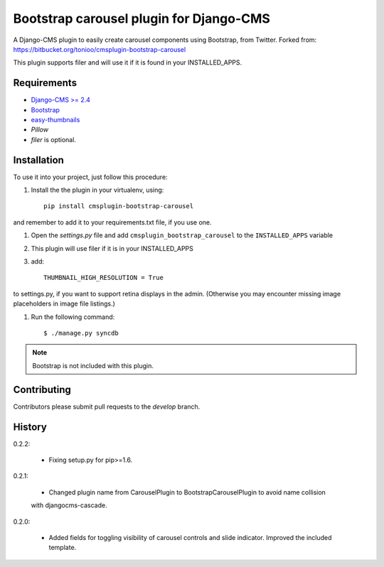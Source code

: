 ========================================
Bootstrap carousel plugin for Django-CMS
========================================

.. image:: https://travis-ci.org/nimbis/cmsplugin-bootstrap-carousel.svg?branch=master
   :target: https://travis-ci.org/nimbis/cmsplugin-bootstrap-carousel

.. image:: https://coveralls.io/repos/nimbis/cmsplugin-bootstrap-carousel/badge.png?branch=master
   :target: https://coveralls.io/r/nimbis/cmsplugin-bootstrap-carousel?branch=master

A Django-CMS plugin to easily create carousel components using Bootstrap, from Twitter.
Forked from: https://bitbucket.org/tonioo/cmsplugin-bootstrap-carousel

This plugin supports filer and will use it if it is found in your INSTALLED_APPS.

Requirements
============

* `Django-CMS >= 2.4 <http://django-cms.org>`_
* `Bootstrap <http://twitter.github.com/bootstrap/>`_
* `easy-thumbnails <https://github.com/SmileyChris/easy-thumbnails>`_
* `Pillow`
* `filer` is optional.


Installation
============

To use it into your project, just follow this procedure:

#. Install the the plugin in your virtualenv, using::

    pip install cmsplugin-bootstrap-carousel

and remember to add it to your requirements.txt file, if you use one.

#. Open the *settings.py* file and add ``cmsplugin_bootstrap_carousel`` to the
   ``INSTALLED_APPS`` variable

#. This plugin will use filer if it is in your INSTALLED_APPS

#. add::

    THUMBNAIL_HIGH_RESOLUTION = True
    
to settings.py, if you want to support retina displays in the admin. (Otherwise 
you may encounter missing image placeholders in image file listings.)

#. Run the following command::

    $ ./manage.py syncdb


.. note::

    Bootstrap is not included with this plugin.

Contributing
============

Contributors please submit pull requests to the `develop` branch.

History
=======

0.2.2:

    * Fixing setup.py for pip>=1.6.

0.2.1:

    * Changed plugin name from CarouselPlugin to BootstrapCarouselPlugin to avoid name collision
    with djangocms-cascade.

0.2.0:

    * Added fields for toggling visibility of carousel controls and slide indicator. Improved the included template.